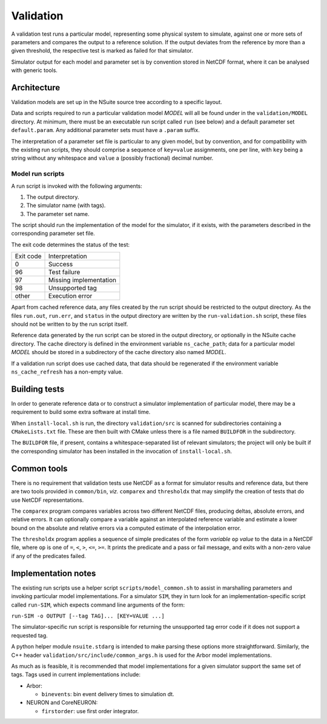 .. _validation:

Validation
==================

A validation test runs a particular model, representing some physical system to
simulate, against one or more sets of parameters and compares the output to a
reference solution. If the output deviates from the reference by more than a
given threshold, the respective test is marked as failed for that simulator.

Simulator output for each model and parameter set is by convention stored in
NetCDF format, where it can be analysed with generic tools.

Architecture
------------

Validation models are set up in the NSuite source tree according to a specific
layout.

Data and scripts required to run a particular validation model *MODEL* will all
be found under in the ``validation/MODEL`` directory. At minimum, there must be
an executable run script called ``run`` (see below) and a default parameter
set ``default.param``. Any additional parameter sets must have a ``.param``
suffix.

The interpretation of a parameter set file is particular to any given model,
but by convention, and for compatibility with the existing run scripts, they
should comprise a sequence of ``key=value`` assignments, one per line, with
``key`` being a string without any whitespace and ``value`` a (possibly fractional)
decimal number.


Model run scripts
"""""""""""""""""

A run script is invoked with the following arguments:

1. The output directory.
2. The simulator name (with tags).
3. The parameter set name.

The script should run the implementation of the model for the simulator,
if it exists, with the parameters described in the corresponding parameter
set file.

The exit code determines the status of the test:

+-----------+------------------------+
| Exit code | Interpretation         |
+-----------+------------------------+
| 0         | Success                |
+-----------+------------------------+
| 96        | Test failure           |
+-----------+------------------------+
| 97        | Missing implementation |
+-----------+------------------------+
| 98        | Unsupported tag        |
+-----------+------------------------+
| other     | Execution error        |
+-----------+------------------------+

Apart from cached reference data, any files created by the run script should be
restricted to the output directory. As the files ``run.out``, ``run.err``, and
``status`` in the output directory are written by the ``run-validation.sh``
script, these files should not be written to by the run script itself.

Reference data generated by the run script can be stored in the output
directory, or optionally in the NSuite cache directory. The cache
directory is defined in the environment variable ``ns_cache_path``;
data for a particular model *MODEL* should be stored in a subdirectory
of the cache directory also named *MODEL*.

If a validation run script does use cached data, that data should
be regenerated if the environment variable ``ns_cache_refresh``
has a non-empty value.

Building tests
--------------

In order to generate reference data or to construct a simulator implementation
of particular model, there may be a requirement to build some extra software
at install time.

When ``install-local.sh`` is run, the directory ``validation/src`` is scanned
for subdirectories containing a ``CMakeLists.txt`` file. These are then
built with CMake unless there is a file named ``BUILDFOR`` in the subdirectory.

The ``BUILDFOR`` file, if present, contains a whitespace-separated list
of relevant simulators; the project will only be built if the corresponding
simulator has been installed in the invocation of ``install-local.sh``.

Common tools
------------

There is no requirement that validation tests use NetCDF as a format for
simulator results and reference data, but there are two tools provided
in ``common/bin``, *viz.* ``comparex`` and ``thresholdx`` that may simplify
the creation of tests that do use NetCDF representations.

The ``comparex`` program compares variables across two different NetCDF
files, producing deltas, absolute errors, and relative errors. It can
optionally compare a variable against an interpolated reference variable
and estimate a lower bound on the absolute and relative errors via a computed
estimate of the interpolation error.

The ``thresholdx`` program applies a sequence of simple predicates of
the form *variable* ``op`` *value* to the data in a NetCDF file, where
``op`` is one of ``=``, ``<``, ``>``, ``<=``, ``>=``. It prints the
predicate and a pass or fail message, and exits with a non-zero value
if any of the predicates failed.

Implementation notes
--------------------

The existing run scripts use a helper script ``scripts/model_common.sh``
to assist in marshalling parameters and invoking particular model
implementations. For a simulator ``SIM``, they in turn look for an
implementation-specific script called ``run-SIM``, which expects
command line arguments of the form:

``run-SIM -o OUTPUT [--tag TAG]... [KEY=VALUE ...]``

The simulator-specific run script is responsible for returning the
unsupported tag error code if it does not support a requested tag.

A python helper module ``nsuite.stdarg`` is intended to make parsing
these options more straightforward. Similarly, the C++ header
``validation/src/include/common_args.h`` is used for the Arbor
model implementations.

As much as is feasible, it is recommended that model implementations
for a given simulator support the same set of tags. Tags used
in current implementations include:

*  Arbor:

   * ``binevents``: bin event delivery times to simulation dt.

*  NEURON and CoreNEURON:

   * ``firstorder``: use first order integrator.


